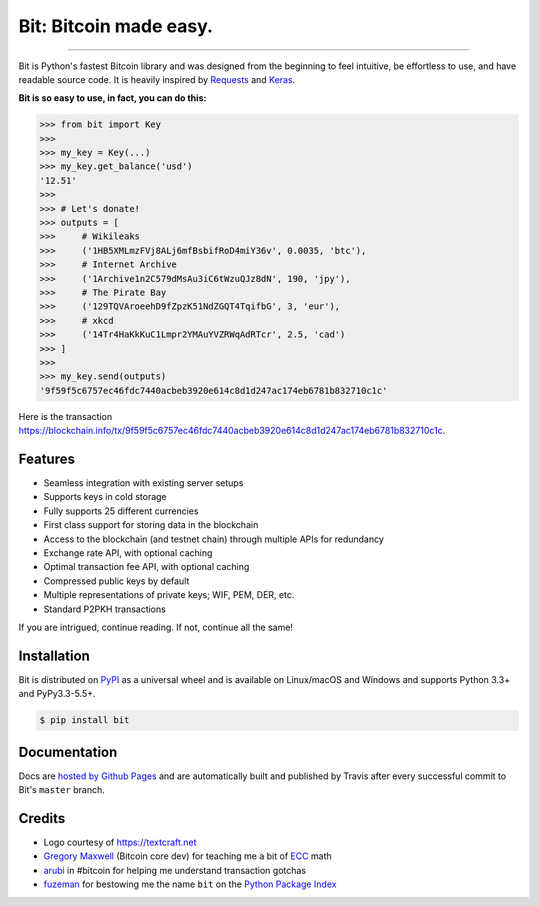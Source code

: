 Bit: Bitcoin made easy.
=======================

.. image:: https://img.shields.io/pypi/v/bit.svg?style=flat-square
    :target: https://pypi.org/project/bit

.. image:: https://img.shields.io/travis/ofek/bit.svg?branch=master&style=flat-square
    :target: https://travis-ci.org/ofek/bit

.. image:: https://img.shields.io/codecov/c/github/ofek/bit.svg?style=flat-square
    :target: https://codecov.io/gh/ofek/bit

.. image:: https://img.shields.io/pypi/pyversions/bit.svg?style=flat-square
    :target: https://pypi.org/project/bit

.. image:: https://img.shields.io/badge/license-MIT-blue.svg?style=flat-square
    :target: https://en.wikipedia.org/wiki/MIT_License

-----

Bit is Python's fastest Bitcoin library and was designed from the beginning to
feel intuitive, be effortless to use, and have readable source code. It is
heavily inspired by `Requests <https://github.com/kennethreitz/requests>`_ and
`Keras <https://github.com/fchollet/keras>`_.

**Bit is so easy to use, in fact, you can do this:**

.. code-block:: python

    >>> from bit import Key
    >>>
    >>> my_key = Key(...)
    >>> my_key.get_balance('usd')
    '12.51'
    >>>
    >>> # Let's donate!
    >>> outputs = [
    >>>     # Wikileaks
    >>>     ('1HB5XMLmzFVj8ALj6mfBsbifRoD4miY36v', 0.0035, 'btc'),
    >>>     # Internet Archive
    >>>     ('1Archive1n2C579dMsAu3iC6tWzuQJz8dN', 190, 'jpy'),
    >>>     # The Pirate Bay
    >>>     ('129TQVAroeehD9fZpzK51NdZGQT4TqifbG', 3, 'eur'),
    >>>     # xkcd
    >>>     ('14Tr4HaKkKuC1Lmpr2YMAuYVZRWqAdRTcr', 2.5, 'cad')
    >>> ]
    >>>
    >>> my_key.send(outputs)
    '9f59f5c6757ec46fdc7440acbeb3920e614c8d1d247ac174eb6781b832710c1c'

Here is the transaction `<https://blockchain.info/tx/9f59f5c6757ec46fdc7440acbeb3920e614c8d1d247ac174eb6781b832710c1c>`_.

Features
--------

- Seamless integration with existing server setups
- Supports keys in cold storage
- Fully supports 25 different currencies
- First class support for storing data in the blockchain
- Access to the blockchain (and testnet chain) through multiple APIs for redundancy
- Exchange rate API, with optional caching
- Optimal transaction fee API, with optional caching
- Compressed public keys by default
- Multiple representations of private keys; WIF, PEM, DER, etc.
- Standard P2PKH transactions

If you are intrigued, continue reading. If not, continue all the same!

Installation
------------

Bit is distributed on `PyPI`_ as a universal wheel and is available on Linux/macOS
and Windows and supports Python 3.3+ and PyPy3.3-5.5+.

.. code-block:: bash

    $ pip install bit

Documentation
-------------

Docs are `hosted by Github Pages`_ and are automatically built and published
by Travis after every successful commit to Bit's ``master`` branch.

Credits
-------

- Logo courtesy of `<https://textcraft.net>`_
- `Gregory Maxwell`_ (Bitcoin core dev) for teaching me a bit of `ECC`_ math
- `arubi`_ in #bitcoin for helping me understand transaction gotchas
- `fuzeman`_ for bestowing me the name ``bit`` on the `Python Package Index`_

.. _PyPI: https://pypi.org/project/bit
.. _hosted by Github Pages: https://ofek.github.io/bit
.. _Gregory Maxwell: https://github.com/gmaxwell
.. _ECC: https://en.wikipedia.org/wiki/Elliptic_curve_cryptography
.. _arubi: https://github.com/fivepiece
.. _fuzeman: https://github.com/fuzeman
.. _Python Package Index: https://pypi.org
